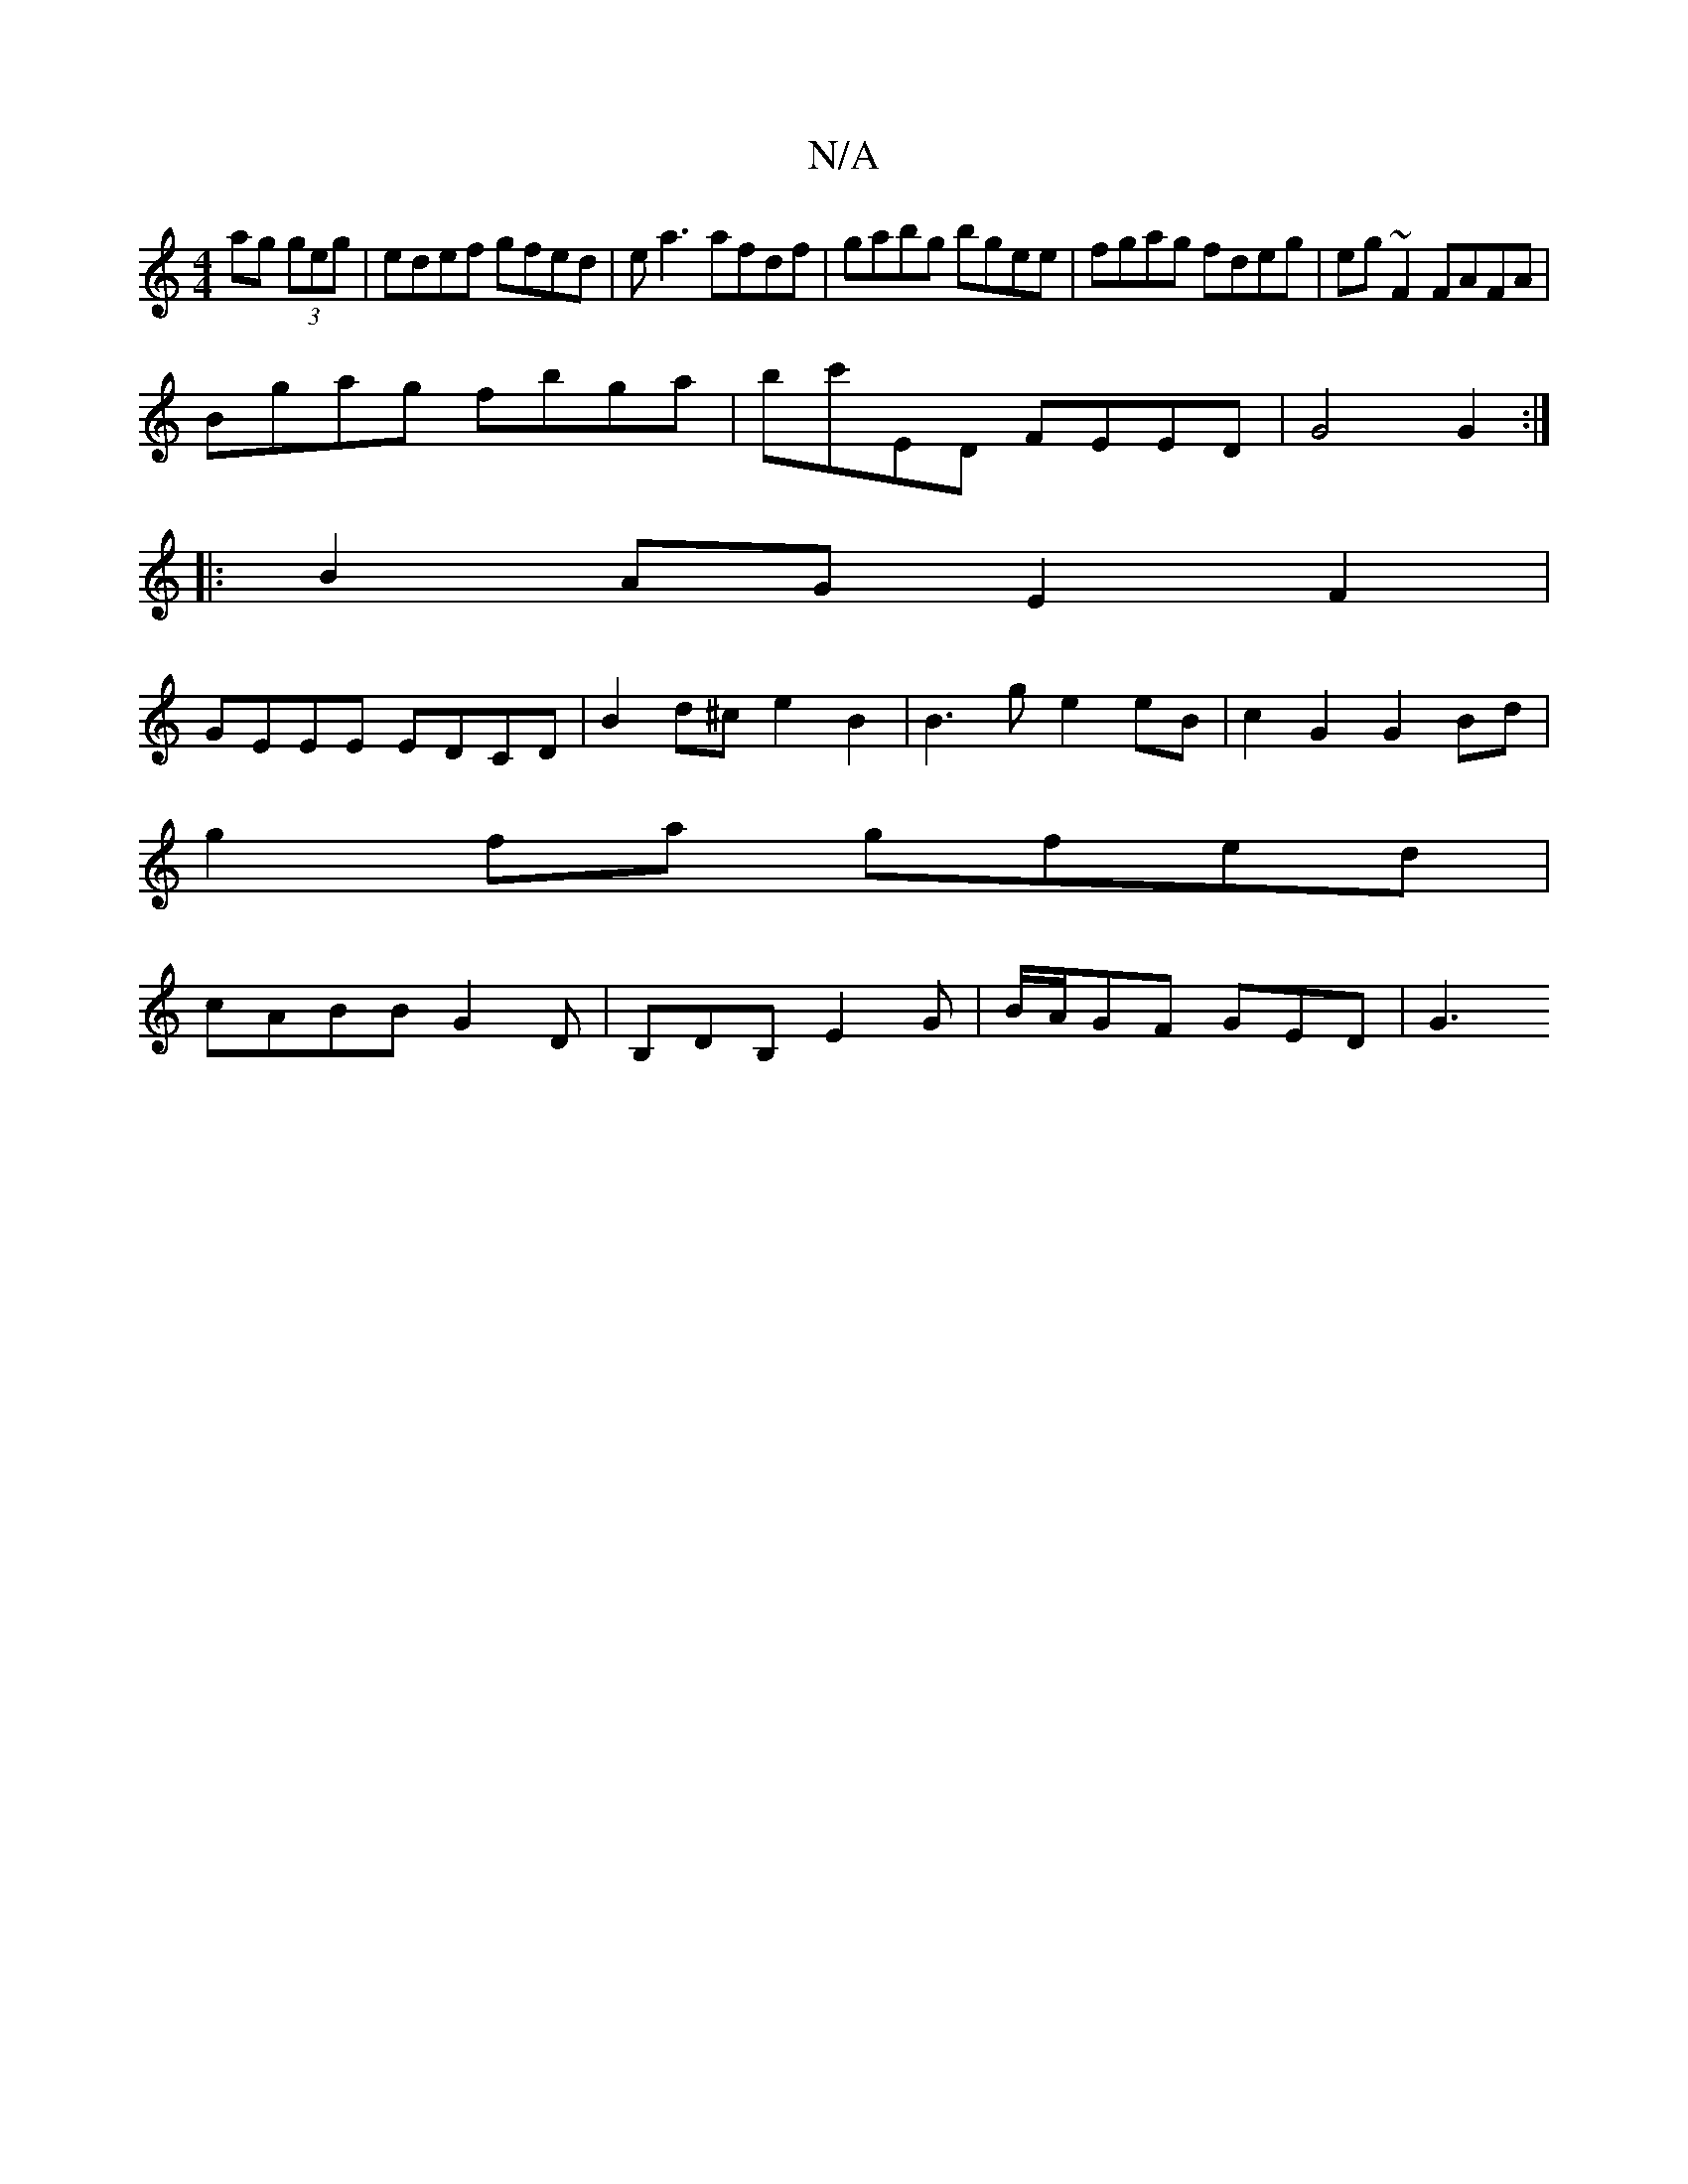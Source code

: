X:1
T:N/A
M:4/4
R:N/A
K:Cmajor
ag (3geg|edef gfed|ea3 afdf|gabg bgee|fgag fdeg|eg~F2 FAFA|
Bgag fbga|bc'ED FEED|G4 G2:|
|:B2AG E2 F2|
GEEE EDCD | B2d^c e2 B2 | B3 g e2 eB | c2G2 G2 Bd|
g2 fa gfed|
cABB G2D|B,DB, E2G|B/A/GF GED | G3